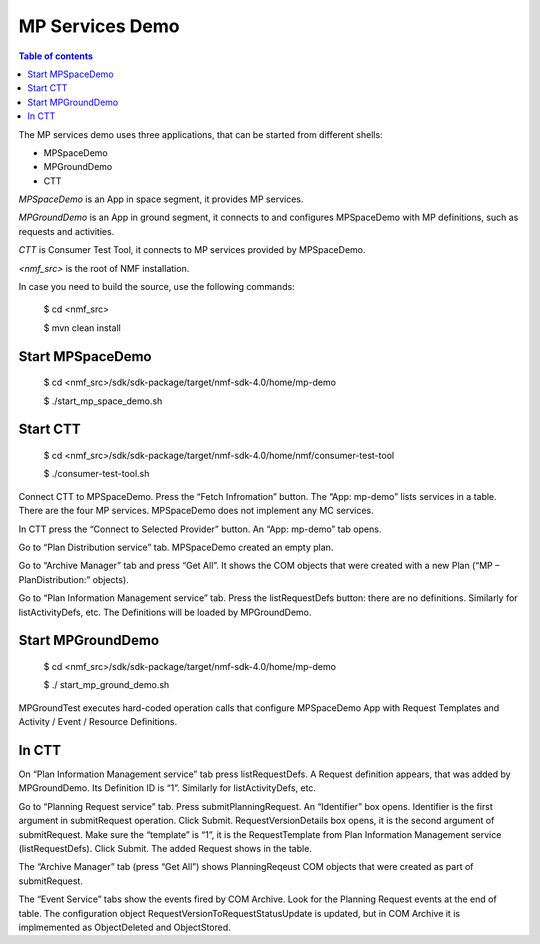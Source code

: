 ================
MP Services Demo
================

.. contents:: Table of contents
    :local:

The MP services demo uses three applications, that can be started from different shells:

- MPSpaceDemo
- MPGroundDemo
- CTT

*MPSpaceDemo* is an App in space segment, it provides MP services.

*MPGroundDemo* is an App in ground segment, it connects to and configures MPSpaceDemo with MP definitions, such as requests and activities.

*CTT* is Consumer Test Tool, it connects to MP services provided by MPSpaceDemo.

*<nmf_src>* is the root of NMF installation.

In case you need to build the source, use the following commands:

	$ cd <nmf_src>

	$ mvn clean install

Start MPSpaceDemo
-----------------
	$ cd <nmf_src>/sdk/sdk-package/target/nmf-sdk-4.0/home/mp-demo

	$ ./start_mp_space_demo.sh

Start CTT
---------

	$ cd <nmf_src>/sdk/sdk-package/target/nmf-sdk-4.0/home/nmf/consumer-test-tool

	$ ./consumer-test-tool.sh

Connect CTT to MPSpaceDemo. Press the “Fetch Infromation” button. The “App: mp-demo” lists services in a table. There are the four MP services. MPSpaceDemo does not implement any MC services.

In CTT press the “Connect to Selected Provider” button. An “App: mp-demo” tab opens.

Go to “Plan Distribution service” tab. MPSpaceDemo created an empty plan. 

Go to “Archive Manager” tab and press “Get All”. It shows the COM objects that were created with a new Plan (“MP – PlanDistribution:” objects).

Go to “Plan Information Management service” tab. Press the listRequestDefs button: there are no definitions. Similarly for listActivityDefs, etc. The Definitions will be loaded by MPGroundDemo.

Start MPGroundDemo
------------------
	$ cd <nmf_src>/sdk/sdk-package/target/nmf-sdk-4.0/home/mp-demo

	$ ./ start_mp_ground_demo.sh

MPGroundTest executes  hard-coded operation calls that configure MPSpaceDemo App with Request Templates and Activity / Event / Resource Definitions.

In CTT
------
On “Plan Information Management service” tab press listRequestDefs. A Request definition appears, that was added by MPGroundDemo. Its Definition ID is “1”. Similarly for listActivityDefs, etc.

Go to “Planning Request service” tab. Press submitPlanningRequest. An “Identifier” box opens. Identifier is the first argument in submitRequest operation. Click Submit. RequestVersionDetails box opens, it is the second argument of submitRequest. Make sure the “template” is “1”, it is the RequestTemplate from Plan Information Management service (listRequestDefs). Click Submit.  The added Request shows in the table.

The “Archive Manager” tab (press “Get All”) shows PlanningReqeust COM objects that were created as part of submitRequest.

The “Event Service” tabs show the events fired by COM Archive. Look for the Planning Request events at the end of table. The configuration object RequestVersionToRequestStatusUpdate is updated, but in COM Archive it is implmemented as ObjectDeleted and ObjectStored.
